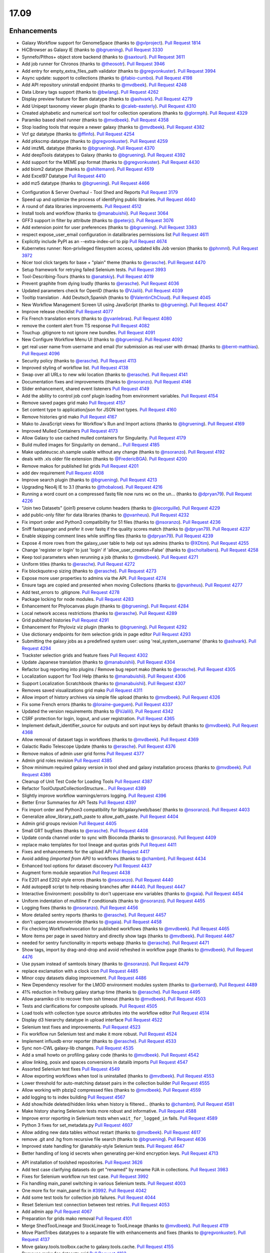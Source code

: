 
.. to_doc

17.09
===============================

.. announce_start

Enhancements
-------------------------------

.. major_feature


.. feature

* Galaxy Workflow support for GenomeSpace
  (thanks to `@gvlproject <https://github.com/gvlproject>`__).
  `Pull Request 1814`_
* HiCBrowser as Galaxy IE
  (thanks to `@bgruening <https://github.com/bgruening>`__).
  `Pull Request 3330`_
* Synnefo/Pithos+ object store backend
  (thanks to `@saxtouri <https://github.com/saxtouri>`__).
  `Pull Request 3611`_
* Add job runner for Chronos
  (thanks to `@theosotr <https://github.com/theosotr>`__).
  `Pull Request 3946`_
* Add entry for empty_extra_files_path validator
  (thanks to `@gregvonkuster <https://github.com/gregvonkuster>`__).
  `Pull Request 3994`_
* Async update: support to collections
  (thanks to `@fabio-cumbo <https://github.com/fabio-cumbo>`__).
  `Pull Request 4198`_
* Add API repository uninstall endpoint
  (thanks to `@mvdbeek <https://github.com/mvdbeek>`__).
  `Pull Request 4248`_
* Data Library tags support
  (thanks to `@bwlang <https://github.com/bwlang>`__).
  `Pull Request 4262`_
* Display preview feature for Bam datatype
  (thanks to `@ashvark <https://github.com/ashvark>`__).
  `Pull Request 4279`_
* Add Unipept taxonomy viewer plugin
  (thanks to `@caleb-easterly <https://github.com/caleb-easterly>`__).
  `Pull Request 4310`_
* Created alphabetic and numerical sort tool for collection operations
  (thanks to `@glormph <https://github.com/glormph>`__).
  `Pull Request 4329`_
* Paramiko based shell runner
  (thanks to `@mvdbeek <https://github.com/mvdbeek>`__).
  `Pull Request 4358`_
* Stop loading tools that require a newer galaxy
  (thanks to `@mvdbeek <https://github.com/mvdbeek>`__).
  `Pull Request 4382`_
* Vcf gz datatype
  (thanks to `@ffinfo <https://github.com/ffinfo>`__).
  `Pull Request 4254`_
* Add ptkscmp datatype
  (thanks to `@gregvonkuster <https://github.com/gregvonkuster>`__).
  `Pull Request 4259`_
* Add imzML datatype
  (thanks to `@bgruening <https://github.com/bgruening>`__).
  `Pull Request 4370`_
* Add deepTools datatypes to Galaxy
  (thanks to `@bgruening <https://github.com/bgruening>`__).
  `Pull Request 4392`_
* Add support for the MEME psp format
  (thanks to `@gregvonkuster <https://github.com/gregvonkuster>`__).
  `Pull Request 4430`_
* add biom2 datatype
  (thanks to `@shiltemann <https://github.com/shiltemann>`__).
  `Pull Request 4519`_
* Add Excel97 Datatype
  `Pull Request 4410`_
* add mz5 datatype
  (thanks to `@bgruening <https://github.com/bgruening>`__).
  `Pull Request 4466`_

.. enhancement

* Configuration & Server Overhaul - Tool Shed and Reports
  `Pull Request 3179`_
* Speed up and optimize the process of identifying public libraries.
  `Pull Request 4640`_
* A round of data libraries improvements.
  `Pull Request 4512`_
* Install tools and workflow
  (thanks to `@manabuishii <https://github.com/manabuishii>`__).
  `Pull Request 3064`_
* GFF3 support in filter by attribute
  (thanks to `@peterjc <https://github.com/peterjc>`__).
  `Pull Request 3076`_
* Add extension point for user preferences
  (thanks to `@bgruening <https://github.com/bgruening>`__).
  `Pull Request 3383`_
* respect expose_user_email configuration in datalibraries permissions list
  `Pull Request 4611`_
* Explicitly include PyPI as an --extra-index-url to pip
  `Pull Request 4674`_
* Kubernetes runner: Non-privileged filesystem access, updated k8s Job version
  (thanks to `@phnmnl <https://github.com/phnmnl>`__).
  `Pull Request 3972`_
* Nicer tool click targets for base + "plain" theme
  (thanks to `@erasche <https://github.com/erasche>`__).
  `Pull Request 4470`_
* Setup framework for retrying failed Selenium tests.
  `Pull Request 3993`_
* Tool-Describing-Tours
  (thanks to `@anatskiy <https://github.com/anatskiy>`__).
  `Pull Request 4019`_
* Prevent graphite from dying loudly
  (thanks to `@erasche <https://github.com/erasche>`__).
  `Pull Request 4036`_
* Updated parameters check for OpenID
  (thanks to `@VJalili <https://github.com/VJalili>`__).
  `Pull Request 4039`_
* Tooltip translation . Add Deutsch,Spanish
  (thanks to `@ValentinChCloud <https://github.com/ValentinChCloud>`__).
  `Pull Request 4045`_
* New Workflow Management Screen UI using JavaScript
  (thanks to `@bgruening <https://github.com/bgruening>`__).
  `Pull Request 4047`_
* Improve release checklist
  `Pull Request 4077`_
* Fix French translation errors
  (thanks to `@yvanlebras <https://github.com/yvanlebras>`__).
  `Pull Request 4080`_
* remove the content alert from TS response
  `Pull Request 4082`_
* Touchup .gitignore to not ignore new bundles.
  `Pull Request 4091`_
* New Configure Workflow Menu UI
  (thanks to `@bgruening <https://github.com/bgruening>`__).
  `Pull Request 4092`_
* get real user name from username and email (for submission as real user with
  drmaa)
  (thanks to `@bernt-matthias <https://github.com/bernt-matthias>`__).
  `Pull Request 4096`_
* Security policy
  (thanks to `@erasche <https://github.com/erasche>`__).
  `Pull Request 4113`_
* Improved styling of workflow list.
  `Pull Request 4138`_
* Swap over all URLs to new wiki location
  (thanks to `@erasche <https://github.com/erasche>`__).
  `Pull Request 4141`_
* Documentation fixes and improvements
  (thanks to `@nsoranzo <https://github.com/nsoranzo>`__).
  `Pull Request 4146`_
* Slider enhancement, shared event listeners
  `Pull Request 4149`_
* Add the ability to control job conf plugin loading from environment
  variables.
  `Pull Request 4154`_
* Remove saved pages grid mako
  `Pull Request 4157`_
* Set content type to application/json for JSON text types.
  `Pull Request 4160`_
* Remove histories grid mako
  `Pull Request 4167`_
* Mako to JavaScript views for Workflow's Run and Import actions
  (thanks to `@bgruening <https://github.com/bgruening>`__).
  `Pull Request 4169`_
* Improved Mulled Containers
  `Pull Request 4173`_
* Allow Galaxy to use cached mulled containers for Singularity.
  `Pull Request 4179`_
* Build mulled images for Singularity on demand...
  `Pull Request 4185`_
* Make updateucsc.sh.sample usable without any change
  (thanks to `@nsoranzo <https://github.com/nsoranzo>`__).
  `Pull Request 4192`_
* deals with .xls older file extension
  (thanks to `@FredericBGA <https://github.com/FredericBGA>`__).
  `Pull Request 4200`_
* Remove makos for published list grids
  `Pull Request 4201`_
* add dev requirement
  `Pull Request 4008`_
* Improve search plugin
  (thanks to `@bgruening <https://github.com/bgruening>`__).
  `Pull Request 4213`_
* Upgrading Neo4j IE to 3.1
  (thanks to `@thobalose <https://github.com/thobalose>`__).
  `Pull Request 4216`_
* Running a word count on a compressed fastq file now runs wc on the un…
  (thanks to `@dpryan79 <https://github.com/dpryan79>`__).
  `Pull Request 4226`_
* "Join two Datasets" (join1) preserve column headers
  (thanks to `@lecorguille <https://github.com/lecorguille>`__).
  `Pull Request 4229`_
* add public-only filter for data libraries
  (thanks to `@pvanheus <https://github.com/pvanheus>`__).
  `Pull Request 4232`_
* Fix import order and Python3 compatibility for 51 files
  (thanks to `@nsoranzo <https://github.com/nsoranzo>`__).
  `Pull Request 4236`_
* Sniff fastqsanger and prefer it over fastq if the quality scores match
  (thanks to `@dpryan79 <https://github.com/dpryan79>`__).
  `Pull Request 4237`_
* Enable skipping comment lines while sniffing files
  (thanks to `@dpryan79 <https://github.com/dpryan79>`__).
  `Pull Request 4239`_
* Expose 4 more rows from the galaxy_user table to help out sys admins
  (thanks to `@XDtim <https://github.com/XDtim>`__).
  `Pull Request 4255`_
* Change 'register or login' to just 'login' if 'allow_user_creation=False'
  (thanks to `@scholtalbers <https://github.com/scholtalbers>`__).
  `Pull Request 4258`_
* Keep tool parameters when rerunning a job
  (thanks to `@mvdbeek <https://github.com/mvdbeek>`__).
  `Pull Request 4271`_
* Uniform titles
  (thanks to `@erasche <https://github.com/erasche>`__).
  `Pull Request 4272`_
* Fix blockquote>p sizing
  (thanks to `@erasche <https://github.com/erasche>`__).
  `Pull Request 4273`_
* Expose more user properties to admins via the API.
  `Pull Request 4274`_
* Ensure tags are copied and presented when moving Collections
  (thanks to `@pvanheus <https://github.com/pvanheus>`__).
  `Pull Request 4277`_
* Add test_errors to .gitignore.
  `Pull Request 4278`_
* Package locking for node modules.
  `Pull Request 4283`_
* Enhancement for Phylocanvas plugin
  (thanks to `@bgruening <https://github.com/bgruening>`__).
  `Pull Request 4284`_
* Local network access restrictions
  (thanks to `@erasche <https://github.com/erasche>`__).
  `Pull Request 4289`_
* Grid published histories
  `Pull Request 4291`_
* Enhancement for Phyloviz viz plugin
  (thanks to `@bgruening <https://github.com/bgruening>`__).
  `Pull Request 4292`_
* Use dictionary endpoints for item selection grids in page editor
  `Pull Request 4293`_
* Submitting the galaxy jobs as a predefined system user: using
  'real_system_username'
  (thanks to `@ashvark <https://github.com/ashvark>`__).
  `Pull Request 4294`_
* Trackster selection grids and feature fixes
  `Pull Request 4302`_
* Update Japanese translation
  (thanks to `@manabuishii <https://github.com/manabuishii>`__).
  `Pull Request 4304`_
* Refactor bug reporting into plugins / Remove bug report mako
  (thanks to `@erasche <https://github.com/erasche>`__).
  `Pull Request 4305`_
* Localization support for Tool Help
  (thanks to `@manabuishii <https://github.com/manabuishii>`__).
  `Pull Request 4306`_
* Support Localization Scratchbook
  (thanks to `@manabuishii <https://github.com/manabuishii>`__).
  `Pull Request 4307`_
* Removes saved visualizations grid mako
  `Pull Request 4311`_
* Allow import of history archives via simple file upload
  (thanks to `@mvdbeek <https://github.com/mvdbeek>`__).
  `Pull Request 4326`_
* Fix some French errors
  (thanks to `@loraine-gueguen <https://github.com/loraine-gueguen>`__).
  `Pull Request 4337`_
* Updated the version requirements
  (thanks to `@VJalili <https://github.com/VJalili>`__).
  `Pull Request 4342`_
* CSRF protection for login, logout, and user registration.
  `Pull Request 4365`_
* Implement default_identifier_source for outputs and sort input keys by
  default
  (thanks to `@mvdbeek <https://github.com/mvdbeek>`__).
  `Pull Request 4368`_
* Allow removal of dataset tags in workflows
  (thanks to `@mvdbeek <https://github.com/mvdbeek>`__).
  `Pull Request 4369`_
* Galactic Radio Telescope Update
  (thanks to `@erasche <https://github.com/erasche>`__).
  `Pull Request 4376`_
* Remove makos of admin user grid forms
  `Pull Request 4377`_
* Admin grid roles revision
  `Pull Request 4385`_
* Show minimum required galaxy version in tool shed and galaxy installation
  process
  (thanks to `@mvdbeek <https://github.com/mvdbeek>`__).
  `Pull Request 4386`_
* Cleanup of Unit Test Code for Loading Tools
  `Pull Request 4387`_
* Refactor ToolOutputCollectionStructure...
  `Pull Request 4389`_
* Slightly improve workflow warnings/errors logging.
  `Pull Request 4396`_
* Better Error Summaries for API Tests
  `Pull Request 4397`_
* Fix import order and Python3 compatibility for lib/galaxy/web/base/
  (thanks to `@nsoranzo <https://github.com/nsoranzo>`__).
  `Pull Request 4403`_
* Generalize allow_library_path_paste to allow_path_paste.
  `Pull Request 4404`_
* Admin grid groups revision
  `Pull Request 4405`_
* Small GRT bugfixes
  (thanks to `@erasche <https://github.com/erasche>`__).
  `Pull Request 4408`_
* Update conda channel order to sync with Bioconda
  (thanks to `@nsoranzo <https://github.com/nsoranzo>`__).
  `Pull Request 4409`_
* replace mako templates for tool lineage and quotas grids
  `Pull Request 4411`_
* Fixes and enhancements for the upload API
  `Pull Request 4417`_
* Avoid adding `(imported from API)` to workflows
  (thanks to `@chambm <https://github.com/chambm>`__).
  `Pull Request 4434`_
* Enhanced tool options for dataset discovery
  `Pull Request 4437`_
* Augment form module separation
  `Pull Request 4438`_
* Fix E201 and E202 style errors
  (thanks to `@nsoranzo <https://github.com/nsoranzo>`__).
  `Pull Request 4440`_
* Add autopep8 script to help rebasing branches after `#4440
  <https://github.com/galaxyproject/galaxy/issues/4440>`__.
  `Pull Request 4447`_
* Interactive Environment: possibility to don't uppercase env variables
  (thanks to `@xgaia <https://github.com/xgaia>`__).
  `Pull Request 4454`_
* Uniform indentation of multiline if conditionals
  (thanks to `@nsoranzo <https://github.com/nsoranzo>`__).
  `Pull Request 4455`_
* Logging fixes
  (thanks to `@nsoranzo <https://github.com/nsoranzo>`__).
  `Pull Request 4456`_
* More detailed sentry reports
  (thanks to `@erasche <https://github.com/erasche>`__).
  `Pull Request 4457`_
* don't uppercase envoverride
  (thanks to `@xgaia <https://github.com/xgaia>`__).
  `Pull Request 4458`_
* Fix checking WorkflowInvocation for published workflows
  (thanks to `@mvdbeek <https://github.com/mvdbeek>`__).
  `Pull Request 4465`_
* More items per page in saved history and directly show tags
  (thanks to `@mvdbeek <https://github.com/mvdbeek>`__).
  `Pull Request 4467`_
* needed for sentry functionality in reports webapp
  (thanks to `@erasche <https://github.com/erasche>`__).
  `Pull Request 4471`_
* Show tags, import by drag-and-drop and avoid refreshed in workflow page
  (thanks to `@mvdbeek <https://github.com/mvdbeek>`__).
  `Pull Request 4476`_
* Use pysam instead of samtools binary
  (thanks to `@nsoranzo <https://github.com/nsoranzo>`__).
  `Pull Request 4479`_
* replace exclamation with a clock icon
  `Pull Request 4485`_
* Minor copy datasets dialog improvement.
  `Pull Request 4486`_
* New Dependency resolver for the LMOD environment modules system
  (thanks to `@arbernard <https://github.com/arbernard>`__).
  `Pull Request 4489`_
* 41% reduction in freiburg galaxy startup time
  (thanks to `@erasche <https://github.com/erasche>`__).
  `Pull Request 4495`_
* Allow paramiko cli to recover from ssh timeout
  (thanks to `@mvdbeek <https://github.com/mvdbeek>`__).
  `Pull Request 4503`_
* Tests and clarifications for composite uploads.
  `Pull Request 4505`_
* Load tools with collection type source attributes into the workflow editor
  `Pull Request 4514`_
* Display d3 hierarchy datatype in upload interface
  `Pull Request 4522`_
* Selenium test fixes and improvements.
  `Pull Request 4523`_
* Fix workflow run Selenium test and make it more robust.
  `Pull Request 4524`_
* Implement influxdb error reporter
  (thanks to `@erasche <https://github.com/erasche>`__).
  `Pull Request 4533`_
* Sync non-CWL galaxy-lib changes.
  `Pull Request 4535`_
* Add a small howto on profiling galaxy code
  (thanks to `@mvdbeek <https://github.com/mvdbeek>`__).
  `Pull Request 4542`_
* allow linking, posix and spaces conversions in datalib imports
  `Pull Request 4547`_
* Assorted Selenium test fixes
  `Pull Request 4549`_
* Allow exporting workflows when tool is uninstalled
  (thanks to `@mvdbeek <https://github.com/mvdbeek>`__).
  `Pull Request 4553`_
* Lower threshold for auto-matching dataset pairs in the collection builder
  `Pull Request 4555`_
* Allow working with pbzip2 compressed files
  (thanks to `@mvdbeek <https://github.com/mvdbeek>`__).
  `Pull Request 4559`_
* add logging to ts index building
  `Pull Request 4567`_
* Add show/hide deleted/hidden links when history is filtered...
  (thanks to `@chambm <https://github.com/chambm>`__).
  `Pull Request 4581`_
* Make history sharing Selenium tests more robust and informative.
  `Pull Request 4588`_
* Improve error reporting in Selenium tests when ``wait_for_logged_in`` fails.
  `Pull Request 4589`_
* Python 3 fixes for set_metadata.py
  `Pull Request 4607`_
* Allow adding new data tables without restart
  (thanks to `@mvdbeek <https://github.com/mvdbeek>`__).
  `Pull Request 4617`_
* remove .git and .hg from recursive file search
  (thanks to `@bgruening <https://github.com/bgruening>`__).
  `Pull Request 4636`_
* Improved state handling for @anatskiy-style Selenium tests.
  `Pull Request 4647`_
* Better handling of long id secrets when generating per-kind encryption keys.
  `Pull Request 4713`_

.. small_enhancement

* API installation of toolshed repositories.
  `Pull Request 3626`_
* Add test case clarifying datasets do get "renamed" by rename PJA in
  collections.
  `Pull Request 3983`_
* Fixes for Selenium workflow run test case.
  `Pull Request 3992`_
* Fix handling main_panel switching in various Selenium tests.
  `Pull Request 4003`_
* One more fix for main_panel fix in `#3992
  <https://github.com/galaxyproject/galaxy/issues/3992>`__.
  `Pull Request 4042`_
* Add some test tools for collection job failures.
  `Pull Request 4044`_
* Reset Selenium test connection between test retries.
  `Pull Request 4053`_
* Add admin app
  `Pull Request 4067`_
* Preparation for grids mako removal
  `Pull Request 4101`_
* Merge ShedToolLineage and StockLineage to ToolLineage
  (thanks to `@mvdbeek <https://github.com/mvdbeek>`__).
  `Pull Request 4119`_
* Move PlantTribes datatypes to a separate file with enhancements and fixes
  (thanks to `@gregvonkuster <https://github.com/gregvonkuster>`__).
  `Pull Request 4137`_
* Move galaxy.tools.toolbox.cache to galaxy.tools.cache.
  `Pull Request 4155`_
* Removes mako for datasets grid
  `Pull Request 4163`_
* Spacing convention, -> util.asbool, atribute -> attribute
  (thanks to `@bwlang <https://github.com/bwlang>`__).
  `Pull Request 4250`_
* refactors tag manager to use only what it needs…
  (thanks to `@bwlang <https://github.com/bwlang>`__).
  `Pull Request 4253`_
* Use contextmanager when using compression_util.get_fileobj()
  (thanks to `@mvdbeek <https://github.com/mvdbeek>`__).
  `Pull Request 4270`_
* Swap the deprecated unescape() for decodeURIComponent
  `Pull Request 4321`_
* Separate admin controllers
  `Pull Request 4327`_
* Some formatting
  (thanks to `@VJalili <https://github.com/VJalili>`__).
  `Pull Request 4333`_
* Replacing Edit Attributes Mako by JavaScript
  (thanks to `@bgruening <https://github.com/bgruening>`__).
  `Pull Request 4334`_
* Admin user grid conversion
  `Pull Request 4341`_
* Merging configure menu with main workflow view
  (thanks to `@bgruening <https://github.com/bgruening>`__).
  `Pull Request 4353`_
* Delete conda_exec_home instead of env['HOME']
  (thanks to `@mvdbeek <https://github.com/mvdbeek>`__).
  `Pull Request 4360`_
* Add test tool for API tests
  (thanks to `@mvdbeek <https://github.com/mvdbeek>`__).
  `Pull Request 4380`_
* Replace list with generator when iterating headers
  (thanks to `@mvdbeek <https://github.com/mvdbeek>`__).
  `Pull Request 4388`_
* Get tools with tool_version in more places
  (thanks to `@mvdbeek <https://github.com/mvdbeek>`__).
  `Pull Request 4391`_
* Fix lgtm alerts
  (thanks to `@xiemaisi <https://github.com/xiemaisi>`__).
  `Pull Request 4421`_
* Remove /mobile and associated templates
  `Pull Request 4494`_
* Workflow loading speedup
  (thanks to `@mvdbeek <https://github.com/mvdbeek>`__).
  `Pull Request 4500`_
* Published History Grid tests
  (thanks to `@anatskiy <https://github.com/anatskiy>`__).
  `Pull Request 4502`_
* Prevent transient job state test failures from failing the build.
  `Pull Request 4510`_
* More robust workflow invocation testing.
  `Pull Request 4530`_
* Another fix for Selenium worklow tests.
  `Pull Request 4531`_
* Refactor history import/export tests to allow collection testing.
  `Pull Request 4534`_
* Refactor test modules toward cleaner dependencies
  `Pull Request 4536`_
* Prevent in-place editing of uploaded files if files are imported from the
  FTP folder
  (thanks to `@mvdbeek <https://github.com/mvdbeek>`__).
  `Pull Request 4539`_
* Speedup toolform building
  (thanks to `@mvdbeek <https://github.com/mvdbeek>`__).
  `Pull Request 4541`_
* Check user roles only once if user has no roles
  (thanks to `@mvdbeek <https://github.com/mvdbeek>`__).
  `Pull Request 4546`_
* Revert "Remove Selenium test that is broken because Galaxy is broken."
  (thanks to `@mvdbeek <https://github.com/mvdbeek>`__).
  `Pull Request 4561`_
* Increase the robustness of Selenium workflow management tests.
  `Pull Request 4564`_
* Fix datalib collection import
  `Pull Request 4568`_
* Make submitting logins for Selenium tests a bit more robust.
  `Pull Request 4576`_
* Delegate displaying of page titles to Layout.display()
  `Pull Request 4578`_
* Retry failed clicks more aggressively for Selenium tests.
  `Pull Request 4582`_
* Fix another issue with sorting by owner for published histories Selenium
  test.
  `Pull Request 4586`_
* Add Selenium tests for the Saved Histories
  (thanks to `@anatskiy <https://github.com/anatskiy>`__).
  `Pull Request 4587`_
* Small improvements to workflow editor Selenium tests.
  `Pull Request 4592`_
* Datalibs various fixes
  `Pull Request 4595`_
* Remove bam to bai converter
  (thanks to `@mvdbeek <https://github.com/mvdbeek>`__).
  `Pull Request 4598`_
* Retry job submissions in ShellJobRunner
  (thanks to `@mvdbeek <https://github.com/mvdbeek>`__).
  `Pull Request 4599`_
* Write datatypes registry xml to working directory
  (thanks to `@mvdbeek <https://github.com/mvdbeek>`__).
  `Pull Request 4600`_
* Remove unreachable statements
  (thanks to `@erasche <https://github.com/erasche>`__).
  `Pull Request 4603`_
* Refactored a dataset variable to hda
  (thanks to `@VJalili <https://github.com/VJalili>`__).
  `Pull Request 4630`_
* disable MacOS CI on travis
  `Pull Request 4631`_
* Custom Builds tests
  (thanks to `@anatskiy <https://github.com/anatskiy>`__).
  `Pull Request 4641`_


Fixes
-------------------------------

.. major_bug


.. bug

* Simplify RC creation in Makefile.
  `Pull Request 4011`_
* Do not recurse in ensure_installed()
  (thanks to `@bernt-matthias <https://github.com/bernt-matthias>`__).
  `Pull Request 4049`_
* Minor fixes for new locales, rebuild of client.
  `Pull Request 4050`_
* French error
  (thanks to `@yvanlebras <https://github.com/yvanlebras>`__).
  `Pull Request 4051`_
* Very minor history tour tweaks
  `Pull Request 4061`_
* conditional postclick execution onNext
  (thanks to `@bagnacan <https://github.com/bagnacan>`__).
  `Pull Request 4062`_
* Don't try to get the file name of purged files
  (thanks to `@dpryan79 <https://github.com/dpryan79>`__).
  `Pull Request 4066`_
* Rebuild to provide new localization.
  `Pull Request 4081`_
* ToolShed tool dependency install fixes
  (thanks to `@nsoranzo <https://github.com/nsoranzo>`__).
  `Pull Request 4105`_
* Fix failed merge for populate model
  `Pull Request 4112`_
* Fix legacy Python path for genome diversity tools from miller lab.
  `Pull Request 4117`_
* Fix chronos client initialization
  (thanks to `@theosotr <https://github.com/theosotr>`__).
  `Pull Request 4120`_
* Avoid locale specific string.letters for job_name
  (thanks to `@peterjc <https://github.com/peterjc>`__).
  `Pull Request 4121`_
* New workflow menu message fix
  `Pull Request 4124`_
* Fix typo
  (thanks to `@manabuishii <https://github.com/manabuishii>`__).
  `Pull Request 4126`_
* Tag fixes
  `Pull Request 4139`_
* Hide error highlighting if user interacts with highlighted field
  `Pull Request 4147`_
* fix webhooks loading url
  `Pull Request 4158`_
* Fix older GIE config sample description.
  `Pull Request 4164`_
* Improve default handling of Singularity volumes.
  `Pull Request 4180`_
* Fix `#3990 <https://github.com/galaxyproject/galaxy/issues/3990>`__, don't
  chown non-galaxy files
  (thanks to `@dpryan79 <https://github.com/dpryan79>`__).
  `Pull Request 4186`_
* Hashtags w/ workflow-defined tags fix
  `Pull Request 4188`_
* Debug of script library_upload_dir.py
  (thanks to `@FredericBGA <https://github.com/FredericBGA>`__).
  `Pull Request 4199`_
* Correct name of neo4j datatype class
  (thanks to `@pvanheus <https://github.com/pvanheus>`__).
  `Pull Request 4223`_
* Fix Registry.get_datatype_by_extension() to return None if ext is unknown
  (thanks to `@nsoranzo <https://github.com/nsoranzo>`__).
  `Pull Request 4224`_
* avoids broken version of mercurial in conda
  (thanks to `@bwlang <https://github.com/bwlang>`__).
  `Pull Request 4227`_
* Fix empty tabular output error when using discover_datasets.
  (thanks to `@pkrog <https://github.com/pkrog>`__).
  `Pull Request 4240`_
* Fix shared history grid
  `Pull Request 4263`_
* Importing old exported histories failing
  (thanks to `@cche <https://github.com/cche>`__).
  `Pull Request 4268`_
* Update tool_conf.xml.main to reflect main's current state.
  `Pull Request 4295`_
* Fix TypeError when uploading large files from ftp to s3
  (thanks to `@jlhg <https://github.com/jlhg>`__).
  `Pull Request 4315`_
* Fix for loading tools when tool.lineage is None.
  `Pull Request 4317`_
* Fix for the caching of location filenames when they are broken symlinks.
  `Pull Request 4318`_
* Remove print debug option from toolshed.
  `Pull Request 4332`_
* Prevent early dataset state changes in the ShellJobRunner
  (thanks to `@mvdbeek <https://github.com/mvdbeek>`__).
  `Pull Request 4343`_
* Fix default output labels for subworkflows
  (thanks to `@mvdbeek <https://github.com/mvdbeek>`__).
  `Pull Request 4346`_
* Search Overlay plugin bug fix
  (thanks to `@bgruening <https://github.com/bgruening>`__).
  `Pull Request 4348`_
* Patch bug preventing creation of dataset library folders
  (thanks to `@galaxyproject <https://github.com/galaxyproject>`__).
  `Pull Request 4357`_
* Tool version and lineage fixes
  (thanks to `@mvdbeek <https://github.com/mvdbeek>`__).
  `Pull Request 4375`_
* Bugfix: Ensure task splitting handles before job resolution.
  `Pull Request 4383`_
* Fix get_tool returning list when it shouldn't.
  `Pull Request 4390`_
* Bugfix for loading subworkflows from workflow descriptions.
  `Pull Request 4394`_
* Bugfix: __str__ method on tool parsers would throw an Exception.
  `Pull Request 4395`_
* Add missing chemical formats to datatypes_conf.xml.sample
  (thanks to `@nsoranzo <https://github.com/nsoranzo>`__).
  `Pull Request 4413`_
* Don't cast tool_version to string if tool_version is None-type
  (thanks to `@mvdbeek <https://github.com/mvdbeek>`__).
  `Pull Request 4420`_
* some unicoding for local runner
  (thanks to `@erasche <https://github.com/erasche>`__).
  `Pull Request 4426`_
* Break connection in workflow editor if necessary
  (thanks to `@mvdbeek <https://github.com/mvdbeek>`__).
  `Pull Request 4431`_
* Fix private role validation
  `Pull Request 4432`_
* Remove print of non-existent attribute 'content'
  (thanks to `@chambm <https://github.com/chambm>`__).
  `Pull Request 4439`_
* Fix API tests broken in `#4434
  <https://github.com/galaxyproject/galaxy/issues/4434>`__
  (thanks to `@nsoranzo <https://github.com/nsoranzo>`__).
  `Pull Request 4445`_
* Fix E201 errors (spaces in parens) in new memepsp datatype
  `Pull Request 4446`_
* Fixes for advanced grid search
  `Pull Request 4449`_
* Fix quota function name
  `Pull Request 4469`_
* Fixes for VCF/BCF datatypes
  (thanks to `@nsoranzo <https://github.com/nsoranzo>`__).
  `Pull Request 4477`_
* Validate workflow step after step argument injection
  `Pull Request 4483`_
* Fix drag and drop from history for Firefox
  `Pull Request 4496`_
* 2017-08 Security Patch
  (thanks to `@erasche <https://github.com/erasche>`__).
  `Pull Request 4501`_
* import of history works even if we use symlink in database directory
  (thanks to `@FredericBGA <https://github.com/FredericBGA>`__).
  `Pull Request 4511`_
* Fix missing tools wf editor alternative
  (thanks to `@mvdbeek <https://github.com/mvdbeek>`__).
  `Pull Request 4552`_
* Prevent unbound variable error history controller.
  `Pull Request 4557`_
* improve docs and access checks in datalibs manager/api
  `Pull Request 4560`_
* Backport uwsgi fix from `#2836
  <https://github.com/galaxyproject/galaxy/issues/2836>`__.
  `Pull Request 4565`_
* Bug: Fix startup of galaxy when webhooks dir is empty
  (thanks to `@mvdbeek <https://github.com/mvdbeek>`__).
  `Pull Request 4570`_
* Fix delete option in history menu
  `Pull Request 4574`_
* datalibs: fix two bugs, refactor
  `Pull Request 4579`_
* Cancel workflow invocations when histories are deleted.
  `Pull Request 4580`_
* Fix datalib search pagination
  `Pull Request 4594`_
* Multiview missing histories fix
  `Pull Request 4610`_
* Fix virtualenv activation for some scripts
  (thanks to `@nsoranzo <https://github.com/nsoranzo>`__).
  `Pull Request 4616`_
* replace separators in library sharing role names
  `Pull Request 4621`_
* Pulsar remote metadata fixes
  `Pull Request 4622`_
* Swap sanitize whitelist form to use a post.
  `Pull Request 4625`_
* Misc. spelling/grammatical error fixes.
  `Pull Request 4626`_
* Typo fix
  (thanks to `@VJalili <https://github.com/VJalili>`__).
  `Pull Request 4628`_
* Updated function description and fix some typos
  (thanks to `@VJalili <https://github.com/VJalili>`__).
  `Pull Request 4629`_
* Fix data order in Custom Builds
  (thanks to `@anatskiy <https://github.com/anatskiy>`__).
  `Pull Request 4634`_
* do not wrap lines in the upload url fetch
  `Pull Request 4639`_
* BUG: Explicitly write registry.xml when creating a job for the upload tool
  (thanks to `@mvdbeek <https://github.com/mvdbeek>`__).
  `Pull Request 4644`_
* Fix links on workflow, history items.
  `Pull Request 4656`_
* Fix modules resolver
  `Pull Request 4663`_
* Remove chatty debug statement
  `Pull Request 4671`_
* Client side fixes for GIEs
  `Pull Request 4680`_
* Update versions of conda and conda-build
  (thanks to `@nsoranzo <https://github.com/nsoranzo>`__).
  `Pull Request 4701`_
* Correct base route for workflows, allowing proxy-prefix to work.
  `Pull Request 4705`_
* Append fewer characters to id_secret by default for encrypting csrf tokens.
  `Pull Request 4710`_
* Cachebust IE require'd files (jupyter.js, etc).
  `Pull Request 4714`_
* Add message (error and info) display to workflows display list.
  `Pull Request 4716`_
* If the newest version of a tool is hidden, load the newest older version, if
  any, into the tool panel
  `Pull Request 4726`_
* Fix missing support for command_inject when using containers lib in GIEs
  `Pull Request 4740`_
* Fix t, a, g, s returned in to_dict() method
  (thanks to `@mvdbeek <https://github.com/mvdbeek>`__).
  `Pull Request 4742`_
* Fix joiner tool to inherit datatype from the input format
  `Pull Request 4745`_
* Fix auth with ``ldaps://``
  (thanks to `@abretaud <https://github.com/abretaud>`__).
  `Pull Request 4748`_
* Force onload webhooks to wait for Galaxy object (and root) resolution.
  `Pull Request 4750`_
* replace selector for selecting selected rows
  `Pull Request 4752`_
* GIEs: Grandfather automatic uppercasing of some env_override variables
  `Pull Request 4760`_

.. github_links
.. _Pull Request 1814: https://github.com/galaxyproject/galaxy/pull/1814
.. _Pull Request 3064: https://github.com/galaxyproject/galaxy/pull/3064
.. _Pull Request 3076: https://github.com/galaxyproject/galaxy/pull/3076
.. _Pull Request 3179: https://github.com/galaxyproject/galaxy/pull/3179
.. _Pull Request 3330: https://github.com/galaxyproject/galaxy/pull/3330
.. _Pull Request 3383: https://github.com/galaxyproject/galaxy/pull/3383
.. _Pull Request 3611: https://github.com/galaxyproject/galaxy/pull/3611
.. _Pull Request 3626: https://github.com/galaxyproject/galaxy/pull/3626
.. _Pull Request 3946: https://github.com/galaxyproject/galaxy/pull/3946
.. _Pull Request 3972: https://github.com/galaxyproject/galaxy/pull/3972
.. _Pull Request 3983: https://github.com/galaxyproject/galaxy/pull/3983
.. _Pull Request 3992: https://github.com/galaxyproject/galaxy/pull/3992
.. _Pull Request 3993: https://github.com/galaxyproject/galaxy/pull/3993
.. _Pull Request 3994: https://github.com/galaxyproject/galaxy/pull/3994
.. _Pull Request 3995: https://github.com/galaxyproject/galaxy/pull/3995
.. _Pull Request 4003: https://github.com/galaxyproject/galaxy/pull/4003
.. _Pull Request 4008: https://github.com/galaxyproject/galaxy/pull/4008
.. _Pull Request 4010: https://github.com/galaxyproject/galaxy/pull/4010
.. _Pull Request 4011: https://github.com/galaxyproject/galaxy/pull/4011
.. _Pull Request 4019: https://github.com/galaxyproject/galaxy/pull/4019
.. _Pull Request 4036: https://github.com/galaxyproject/galaxy/pull/4036
.. _Pull Request 4039: https://github.com/galaxyproject/galaxy/pull/4039
.. _Pull Request 4042: https://github.com/galaxyproject/galaxy/pull/4042
.. _Pull Request 4044: https://github.com/galaxyproject/galaxy/pull/4044
.. _Pull Request 4045: https://github.com/galaxyproject/galaxy/pull/4045
.. _Pull Request 4047: https://github.com/galaxyproject/galaxy/pull/4047
.. _Pull Request 4049: https://github.com/galaxyproject/galaxy/pull/4049
.. _Pull Request 4050: https://github.com/galaxyproject/galaxy/pull/4050
.. _Pull Request 4051: https://github.com/galaxyproject/galaxy/pull/4051
.. _Pull Request 4053: https://github.com/galaxyproject/galaxy/pull/4053
.. _Pull Request 4061: https://github.com/galaxyproject/galaxy/pull/4061
.. _Pull Request 4062: https://github.com/galaxyproject/galaxy/pull/4062
.. _Pull Request 4066: https://github.com/galaxyproject/galaxy/pull/4066
.. _Pull Request 4067: https://github.com/galaxyproject/galaxy/pull/4067
.. _Pull Request 4077: https://github.com/galaxyproject/galaxy/pull/4077
.. _Pull Request 4080: https://github.com/galaxyproject/galaxy/pull/4080
.. _Pull Request 4081: https://github.com/galaxyproject/galaxy/pull/4081
.. _Pull Request 4082: https://github.com/galaxyproject/galaxy/pull/4082
.. _Pull Request 4087: https://github.com/galaxyproject/galaxy/pull/4087
.. _Pull Request 4088: https://github.com/galaxyproject/galaxy/pull/4088
.. _Pull Request 4091: https://github.com/galaxyproject/galaxy/pull/4091
.. _Pull Request 4092: https://github.com/galaxyproject/galaxy/pull/4092
.. _Pull Request 4093: https://github.com/galaxyproject/galaxy/pull/4093
.. _Pull Request 4096: https://github.com/galaxyproject/galaxy/pull/4096
.. _Pull Request 4098: https://github.com/galaxyproject/galaxy/pull/4098
.. _Pull Request 4101: https://github.com/galaxyproject/galaxy/pull/4101
.. _Pull Request 4105: https://github.com/galaxyproject/galaxy/pull/4105
.. _Pull Request 4112: https://github.com/galaxyproject/galaxy/pull/4112
.. _Pull Request 4113: https://github.com/galaxyproject/galaxy/pull/4113
.. _Pull Request 4117: https://github.com/galaxyproject/galaxy/pull/4117
.. _Pull Request 4119: https://github.com/galaxyproject/galaxy/pull/4119
.. _Pull Request 4120: https://github.com/galaxyproject/galaxy/pull/4120
.. _Pull Request 4121: https://github.com/galaxyproject/galaxy/pull/4121
.. _Pull Request 4124: https://github.com/galaxyproject/galaxy/pull/4124
.. _Pull Request 4126: https://github.com/galaxyproject/galaxy/pull/4126
.. _Pull Request 4137: https://github.com/galaxyproject/galaxy/pull/4137
.. _Pull Request 4138: https://github.com/galaxyproject/galaxy/pull/4138
.. _Pull Request 4139: https://github.com/galaxyproject/galaxy/pull/4139
.. _Pull Request 4141: https://github.com/galaxyproject/galaxy/pull/4141
.. _Pull Request 4146: https://github.com/galaxyproject/galaxy/pull/4146
.. _Pull Request 4147: https://github.com/galaxyproject/galaxy/pull/4147
.. _Pull Request 4149: https://github.com/galaxyproject/galaxy/pull/4149
.. _Pull Request 4154: https://github.com/galaxyproject/galaxy/pull/4154
.. _Pull Request 4155: https://github.com/galaxyproject/galaxy/pull/4155
.. _Pull Request 4156: https://github.com/galaxyproject/galaxy/pull/4156
.. _Pull Request 4157: https://github.com/galaxyproject/galaxy/pull/4157
.. _Pull Request 4158: https://github.com/galaxyproject/galaxy/pull/4158
.. _Pull Request 4160: https://github.com/galaxyproject/galaxy/pull/4160
.. _Pull Request 4163: https://github.com/galaxyproject/galaxy/pull/4163
.. _Pull Request 4164: https://github.com/galaxyproject/galaxy/pull/4164
.. _Pull Request 4167: https://github.com/galaxyproject/galaxy/pull/4167
.. _Pull Request 4169: https://github.com/galaxyproject/galaxy/pull/4169
.. _Pull Request 4173: https://github.com/galaxyproject/galaxy/pull/4173
.. _Pull Request 4175: https://github.com/galaxyproject/galaxy/pull/4175
.. _Pull Request 4179: https://github.com/galaxyproject/galaxy/pull/4179
.. _Pull Request 4180: https://github.com/galaxyproject/galaxy/pull/4180
.. _Pull Request 4185: https://github.com/galaxyproject/galaxy/pull/4185
.. _Pull Request 4186: https://github.com/galaxyproject/galaxy/pull/4186
.. _Pull Request 4188: https://github.com/galaxyproject/galaxy/pull/4188
.. _Pull Request 4192: https://github.com/galaxyproject/galaxy/pull/4192
.. _Pull Request 4198: https://github.com/galaxyproject/galaxy/pull/4198
.. _Pull Request 4199: https://github.com/galaxyproject/galaxy/pull/4199
.. _Pull Request 4200: https://github.com/galaxyproject/galaxy/pull/4200
.. _Pull Request 4201: https://github.com/galaxyproject/galaxy/pull/4201
.. _Pull Request 4207: https://github.com/galaxyproject/galaxy/pull/4207
.. _Pull Request 4208: https://github.com/galaxyproject/galaxy/pull/4208
.. _Pull Request 4210: https://github.com/galaxyproject/galaxy/pull/4210
.. _Pull Request 4213: https://github.com/galaxyproject/galaxy/pull/4213
.. _Pull Request 4216: https://github.com/galaxyproject/galaxy/pull/4216
.. _Pull Request 4223: https://github.com/galaxyproject/galaxy/pull/4223
.. _Pull Request 4224: https://github.com/galaxyproject/galaxy/pull/4224
.. _Pull Request 4226: https://github.com/galaxyproject/galaxy/pull/4226
.. _Pull Request 4227: https://github.com/galaxyproject/galaxy/pull/4227
.. _Pull Request 4229: https://github.com/galaxyproject/galaxy/pull/4229
.. _Pull Request 4232: https://github.com/galaxyproject/galaxy/pull/4232
.. _Pull Request 4236: https://github.com/galaxyproject/galaxy/pull/4236
.. _Pull Request 4237: https://github.com/galaxyproject/galaxy/pull/4237
.. _Pull Request 4239: https://github.com/galaxyproject/galaxy/pull/4239
.. _Pull Request 4240: https://github.com/galaxyproject/galaxy/pull/4240
.. _Pull Request 4248: https://github.com/galaxyproject/galaxy/pull/4248
.. _Pull Request 4250: https://github.com/galaxyproject/galaxy/pull/4250
.. _Pull Request 4253: https://github.com/galaxyproject/galaxy/pull/4253
.. _Pull Request 4254: https://github.com/galaxyproject/galaxy/pull/4254
.. _Pull Request 4255: https://github.com/galaxyproject/galaxy/pull/4255
.. _Pull Request 4258: https://github.com/galaxyproject/galaxy/pull/4258
.. _Pull Request 4259: https://github.com/galaxyproject/galaxy/pull/4259
.. _Pull Request 4262: https://github.com/galaxyproject/galaxy/pull/4262
.. _Pull Request 4263: https://github.com/galaxyproject/galaxy/pull/4263
.. _Pull Request 4268: https://github.com/galaxyproject/galaxy/pull/4268
.. _Pull Request 4270: https://github.com/galaxyproject/galaxy/pull/4270
.. _Pull Request 4271: https://github.com/galaxyproject/galaxy/pull/4271
.. _Pull Request 4272: https://github.com/galaxyproject/galaxy/pull/4272
.. _Pull Request 4273: https://github.com/galaxyproject/galaxy/pull/4273
.. _Pull Request 4274: https://github.com/galaxyproject/galaxy/pull/4274
.. _Pull Request 4277: https://github.com/galaxyproject/galaxy/pull/4277
.. _Pull Request 4278: https://github.com/galaxyproject/galaxy/pull/4278
.. _Pull Request 4279: https://github.com/galaxyproject/galaxy/pull/4279
.. _Pull Request 4281: https://github.com/galaxyproject/galaxy/pull/4281
.. _Pull Request 4283: https://github.com/galaxyproject/galaxy/pull/4283
.. _Pull Request 4284: https://github.com/galaxyproject/galaxy/pull/4284
.. _Pull Request 4285: https://github.com/galaxyproject/galaxy/pull/4285
.. _Pull Request 4289: https://github.com/galaxyproject/galaxy/pull/4289
.. _Pull Request 4291: https://github.com/galaxyproject/galaxy/pull/4291
.. _Pull Request 4292: https://github.com/galaxyproject/galaxy/pull/4292
.. _Pull Request 4293: https://github.com/galaxyproject/galaxy/pull/4293
.. _Pull Request 4294: https://github.com/galaxyproject/galaxy/pull/4294
.. _Pull Request 4295: https://github.com/galaxyproject/galaxy/pull/4295
.. _Pull Request 4302: https://github.com/galaxyproject/galaxy/pull/4302
.. _Pull Request 4304: https://github.com/galaxyproject/galaxy/pull/4304
.. _Pull Request 4305: https://github.com/galaxyproject/galaxy/pull/4305
.. _Pull Request 4306: https://github.com/galaxyproject/galaxy/pull/4306
.. _Pull Request 4307: https://github.com/galaxyproject/galaxy/pull/4307
.. _Pull Request 4309: https://github.com/galaxyproject/galaxy/pull/4309
.. _Pull Request 4310: https://github.com/galaxyproject/galaxy/pull/4310
.. _Pull Request 4311: https://github.com/galaxyproject/galaxy/pull/4311
.. _Pull Request 4315: https://github.com/galaxyproject/galaxy/pull/4315
.. _Pull Request 4317: https://github.com/galaxyproject/galaxy/pull/4317
.. _Pull Request 4318: https://github.com/galaxyproject/galaxy/pull/4318
.. _Pull Request 4321: https://github.com/galaxyproject/galaxy/pull/4321
.. _Pull Request 4326: https://github.com/galaxyproject/galaxy/pull/4326
.. _Pull Request 4327: https://github.com/galaxyproject/galaxy/pull/4327
.. _Pull Request 4329: https://github.com/galaxyproject/galaxy/pull/4329
.. _Pull Request 4332: https://github.com/galaxyproject/galaxy/pull/4332
.. _Pull Request 4333: https://github.com/galaxyproject/galaxy/pull/4333
.. _Pull Request 4334: https://github.com/galaxyproject/galaxy/pull/4334
.. _Pull Request 4337: https://github.com/galaxyproject/galaxy/pull/4337
.. _Pull Request 4341: https://github.com/galaxyproject/galaxy/pull/4341
.. _Pull Request 4342: https://github.com/galaxyproject/galaxy/pull/4342
.. _Pull Request 4343: https://github.com/galaxyproject/galaxy/pull/4343
.. _Pull Request 4346: https://github.com/galaxyproject/galaxy/pull/4346
.. _Pull Request 4348: https://github.com/galaxyproject/galaxy/pull/4348
.. _Pull Request 4353: https://github.com/galaxyproject/galaxy/pull/4353
.. _Pull Request 4357: https://github.com/galaxyproject/galaxy/pull/4357
.. _Pull Request 4358: https://github.com/galaxyproject/galaxy/pull/4358
.. _Pull Request 4360: https://github.com/galaxyproject/galaxy/pull/4360
.. _Pull Request 4365: https://github.com/galaxyproject/galaxy/pull/4365
.. _Pull Request 4368: https://github.com/galaxyproject/galaxy/pull/4368
.. _Pull Request 4369: https://github.com/galaxyproject/galaxy/pull/4369
.. _Pull Request 4370: https://github.com/galaxyproject/galaxy/pull/4370
.. _Pull Request 4371: https://github.com/galaxyproject/galaxy/pull/4371
.. _Pull Request 4373: https://github.com/galaxyproject/galaxy/pull/4373
.. _Pull Request 4375: https://github.com/galaxyproject/galaxy/pull/4375
.. _Pull Request 4376: https://github.com/galaxyproject/galaxy/pull/4376
.. _Pull Request 4377: https://github.com/galaxyproject/galaxy/pull/4377
.. _Pull Request 4380: https://github.com/galaxyproject/galaxy/pull/4380
.. _Pull Request 4382: https://github.com/galaxyproject/galaxy/pull/4382
.. _Pull Request 4383: https://github.com/galaxyproject/galaxy/pull/4383
.. _Pull Request 4385: https://github.com/galaxyproject/galaxy/pull/4385
.. _Pull Request 4386: https://github.com/galaxyproject/galaxy/pull/4386
.. _Pull Request 4387: https://github.com/galaxyproject/galaxy/pull/4387
.. _Pull Request 4388: https://github.com/galaxyproject/galaxy/pull/4388
.. _Pull Request 4389: https://github.com/galaxyproject/galaxy/pull/4389
.. _Pull Request 4390: https://github.com/galaxyproject/galaxy/pull/4390
.. _Pull Request 4391: https://github.com/galaxyproject/galaxy/pull/4391
.. _Pull Request 4392: https://github.com/galaxyproject/galaxy/pull/4392
.. _Pull Request 4394: https://github.com/galaxyproject/galaxy/pull/4394
.. _Pull Request 4395: https://github.com/galaxyproject/galaxy/pull/4395
.. _Pull Request 4396: https://github.com/galaxyproject/galaxy/pull/4396
.. _Pull Request 4397: https://github.com/galaxyproject/galaxy/pull/4397
.. _Pull Request 4403: https://github.com/galaxyproject/galaxy/pull/4403
.. _Pull Request 4404: https://github.com/galaxyproject/galaxy/pull/4404
.. _Pull Request 4405: https://github.com/galaxyproject/galaxy/pull/4405
.. _Pull Request 4408: https://github.com/galaxyproject/galaxy/pull/4408
.. _Pull Request 4409: https://github.com/galaxyproject/galaxy/pull/4409
.. _Pull Request 4410: https://github.com/galaxyproject/galaxy/pull/4410
.. _Pull Request 4411: https://github.com/galaxyproject/galaxy/pull/4411
.. _Pull Request 4413: https://github.com/galaxyproject/galaxy/pull/4413
.. _Pull Request 4417: https://github.com/galaxyproject/galaxy/pull/4417
.. _Pull Request 4420: https://github.com/galaxyproject/galaxy/pull/4420
.. _Pull Request 4421: https://github.com/galaxyproject/galaxy/pull/4421
.. _Pull Request 4426: https://github.com/galaxyproject/galaxy/pull/4426
.. _Pull Request 4427: https://github.com/galaxyproject/galaxy/pull/4427
.. _Pull Request 4430: https://github.com/galaxyproject/galaxy/pull/4430
.. _Pull Request 4431: https://github.com/galaxyproject/galaxy/pull/4431
.. _Pull Request 4432: https://github.com/galaxyproject/galaxy/pull/4432
.. _Pull Request 4434: https://github.com/galaxyproject/galaxy/pull/4434
.. _Pull Request 4437: https://github.com/galaxyproject/galaxy/pull/4437
.. _Pull Request 4438: https://github.com/galaxyproject/galaxy/pull/4438
.. _Pull Request 4439: https://github.com/galaxyproject/galaxy/pull/4439
.. _Pull Request 4440: https://github.com/galaxyproject/galaxy/pull/4440
.. _Pull Request 4445: https://github.com/galaxyproject/galaxy/pull/4445
.. _Pull Request 4446: https://github.com/galaxyproject/galaxy/pull/4446
.. _Pull Request 4447: https://github.com/galaxyproject/galaxy/pull/4447
.. _Pull Request 4449: https://github.com/galaxyproject/galaxy/pull/4449
.. _Pull Request 4454: https://github.com/galaxyproject/galaxy/pull/4454
.. _Pull Request 4455: https://github.com/galaxyproject/galaxy/pull/4455
.. _Pull Request 4456: https://github.com/galaxyproject/galaxy/pull/4456
.. _Pull Request 4457: https://github.com/galaxyproject/galaxy/pull/4457
.. _Pull Request 4458: https://github.com/galaxyproject/galaxy/pull/4458
.. _Pull Request 4465: https://github.com/galaxyproject/galaxy/pull/4465
.. _Pull Request 4466: https://github.com/galaxyproject/galaxy/pull/4466
.. _Pull Request 4467: https://github.com/galaxyproject/galaxy/pull/4467
.. _Pull Request 4469: https://github.com/galaxyproject/galaxy/pull/4469
.. _Pull Request 4470: https://github.com/galaxyproject/galaxy/pull/4470
.. _Pull Request 4471: https://github.com/galaxyproject/galaxy/pull/4471
.. _Pull Request 4476: https://github.com/galaxyproject/galaxy/pull/4476
.. _Pull Request 4477: https://github.com/galaxyproject/galaxy/pull/4477
.. _Pull Request 4479: https://github.com/galaxyproject/galaxy/pull/4479
.. _Pull Request 4483: https://github.com/galaxyproject/galaxy/pull/4483
.. _Pull Request 4485: https://github.com/galaxyproject/galaxy/pull/4485
.. _Pull Request 4486: https://github.com/galaxyproject/galaxy/pull/4486
.. _Pull Request 4489: https://github.com/galaxyproject/galaxy/pull/4489
.. _Pull Request 4492: https://github.com/galaxyproject/galaxy/pull/4492
.. _Pull Request 4494: https://github.com/galaxyproject/galaxy/pull/4494
.. _Pull Request 4495: https://github.com/galaxyproject/galaxy/pull/4495
.. _Pull Request 4496: https://github.com/galaxyproject/galaxy/pull/4496
.. _Pull Request 4500: https://github.com/galaxyproject/galaxy/pull/4500
.. _Pull Request 4501: https://github.com/galaxyproject/galaxy/pull/4501
.. _Pull Request 4502: https://github.com/galaxyproject/galaxy/pull/4502
.. _Pull Request 4503: https://github.com/galaxyproject/galaxy/pull/4503
.. _Pull Request 4505: https://github.com/galaxyproject/galaxy/pull/4505
.. _Pull Request 4508: https://github.com/galaxyproject/galaxy/pull/4508
.. _Pull Request 4510: https://github.com/galaxyproject/galaxy/pull/4510
.. _Pull Request 4511: https://github.com/galaxyproject/galaxy/pull/4511
.. _Pull Request 4512: https://github.com/galaxyproject/galaxy/pull/4512
.. _Pull Request 4514: https://github.com/galaxyproject/galaxy/pull/4514
.. _Pull Request 4515: https://github.com/galaxyproject/galaxy/pull/4515
.. _Pull Request 4519: https://github.com/galaxyproject/galaxy/pull/4519
.. _Pull Request 4522: https://github.com/galaxyproject/galaxy/pull/4522
.. _Pull Request 4523: https://github.com/galaxyproject/galaxy/pull/4523
.. _Pull Request 4524: https://github.com/galaxyproject/galaxy/pull/4524
.. _Pull Request 4530: https://github.com/galaxyproject/galaxy/pull/4530
.. _Pull Request 4531: https://github.com/galaxyproject/galaxy/pull/4531
.. _Pull Request 4533: https://github.com/galaxyproject/galaxy/pull/4533
.. _Pull Request 4534: https://github.com/galaxyproject/galaxy/pull/4534
.. _Pull Request 4535: https://github.com/galaxyproject/galaxy/pull/4535
.. _Pull Request 4536: https://github.com/galaxyproject/galaxy/pull/4536
.. _Pull Request 4539: https://github.com/galaxyproject/galaxy/pull/4539
.. _Pull Request 4541: https://github.com/galaxyproject/galaxy/pull/4541
.. _Pull Request 4542: https://github.com/galaxyproject/galaxy/pull/4542
.. _Pull Request 4546: https://github.com/galaxyproject/galaxy/pull/4546
.. _Pull Request 4547: https://github.com/galaxyproject/galaxy/pull/4547
.. _Pull Request 4549: https://github.com/galaxyproject/galaxy/pull/4549
.. _Pull Request 4552: https://github.com/galaxyproject/galaxy/pull/4552
.. _Pull Request 4553: https://github.com/galaxyproject/galaxy/pull/4553
.. _Pull Request 4555: https://github.com/galaxyproject/galaxy/pull/4555
.. _Pull Request 4556: https://github.com/galaxyproject/galaxy/pull/4556
.. _Pull Request 4557: https://github.com/galaxyproject/galaxy/pull/4557
.. _Pull Request 4559: https://github.com/galaxyproject/galaxy/pull/4559
.. _Pull Request 4560: https://github.com/galaxyproject/galaxy/pull/4560
.. _Pull Request 4561: https://github.com/galaxyproject/galaxy/pull/4561
.. _Pull Request 4562: https://github.com/galaxyproject/galaxy/pull/4562
.. _Pull Request 4564: https://github.com/galaxyproject/galaxy/pull/4564
.. _Pull Request 4565: https://github.com/galaxyproject/galaxy/pull/4565
.. _Pull Request 4567: https://github.com/galaxyproject/galaxy/pull/4567
.. _Pull Request 4568: https://github.com/galaxyproject/galaxy/pull/4568
.. _Pull Request 4570: https://github.com/galaxyproject/galaxy/pull/4570
.. _Pull Request 4574: https://github.com/galaxyproject/galaxy/pull/4574
.. _Pull Request 4576: https://github.com/galaxyproject/galaxy/pull/4576
.. _Pull Request 4577: https://github.com/galaxyproject/galaxy/pull/4577
.. _Pull Request 4578: https://github.com/galaxyproject/galaxy/pull/4578
.. _Pull Request 4579: https://github.com/galaxyproject/galaxy/pull/4579
.. _Pull Request 4580: https://github.com/galaxyproject/galaxy/pull/4580
.. _Pull Request 4581: https://github.com/galaxyproject/galaxy/pull/4581
.. _Pull Request 4582: https://github.com/galaxyproject/galaxy/pull/4582
.. _Pull Request 4586: https://github.com/galaxyproject/galaxy/pull/4586
.. _Pull Request 4587: https://github.com/galaxyproject/galaxy/pull/4587
.. _Pull Request 4588: https://github.com/galaxyproject/galaxy/pull/4588
.. _Pull Request 4589: https://github.com/galaxyproject/galaxy/pull/4589
.. _Pull Request 4592: https://github.com/galaxyproject/galaxy/pull/4592
.. _Pull Request 4594: https://github.com/galaxyproject/galaxy/pull/4594
.. _Pull Request 4595: https://github.com/galaxyproject/galaxy/pull/4595
.. _Pull Request 4598: https://github.com/galaxyproject/galaxy/pull/4598
.. _Pull Request 4599: https://github.com/galaxyproject/galaxy/pull/4599
.. _Pull Request 4600: https://github.com/galaxyproject/galaxy/pull/4600
.. _Pull Request 4603: https://github.com/galaxyproject/galaxy/pull/4603
.. _Pull Request 4607: https://github.com/galaxyproject/galaxy/pull/4607
.. _Pull Request 4610: https://github.com/galaxyproject/galaxy/pull/4610
.. _Pull Request 4611: https://github.com/galaxyproject/galaxy/pull/4611
.. _Pull Request 4616: https://github.com/galaxyproject/galaxy/pull/4616
.. _Pull Request 4617: https://github.com/galaxyproject/galaxy/pull/4617
.. _Pull Request 4619: https://github.com/galaxyproject/galaxy/pull/4619
.. _Pull Request 4621: https://github.com/galaxyproject/galaxy/pull/4621
.. _Pull Request 4622: https://github.com/galaxyproject/galaxy/pull/4622
.. _Pull Request 4625: https://github.com/galaxyproject/galaxy/pull/4625
.. _Pull Request 4626: https://github.com/galaxyproject/galaxy/pull/4626
.. _Pull Request 4628: https://github.com/galaxyproject/galaxy/pull/4628
.. _Pull Request 4629: https://github.com/galaxyproject/galaxy/pull/4629
.. _Pull Request 4630: https://github.com/galaxyproject/galaxy/pull/4630
.. _Pull Request 4631: https://github.com/galaxyproject/galaxy/pull/4631
.. _Pull Request 4632: https://github.com/galaxyproject/galaxy/pull/4632
.. _Pull Request 4634: https://github.com/galaxyproject/galaxy/pull/4634
.. _Pull Request 4636: https://github.com/galaxyproject/galaxy/pull/4636
.. _Pull Request 4639: https://github.com/galaxyproject/galaxy/pull/4639
.. _Pull Request 4640: https://github.com/galaxyproject/galaxy/pull/4640
.. _Pull Request 4641: https://github.com/galaxyproject/galaxy/pull/4641
.. _Pull Request 4644: https://github.com/galaxyproject/galaxy/pull/4644
.. _Pull Request 4647: https://github.com/galaxyproject/galaxy/pull/4647
.. _Pull Request 4648: https://github.com/galaxyproject/galaxy/pull/4648
.. _Pull Request 4650: https://github.com/galaxyproject/galaxy/pull/4650
.. _Pull Request 4652: https://github.com/galaxyproject/galaxy/pull/4652
.. _Pull Request 4656: https://github.com/galaxyproject/galaxy/pull/4656
.. _Pull Request 4663: https://github.com/galaxyproject/galaxy/pull/4663
.. _Pull Request 4671: https://github.com/galaxyproject/galaxy/pull/4671
.. _Pull Request 4674: https://github.com/galaxyproject/galaxy/pull/4674
.. _Pull Request 4680: https://github.com/galaxyproject/galaxy/pull/4680
.. _Pull Request 4701: https://github.com/galaxyproject/galaxy/pull/4701
.. _Pull Request 4705: https://github.com/galaxyproject/galaxy/pull/4705
.. _Pull Request 4710: https://github.com/galaxyproject/galaxy/pull/4710
.. _Pull Request 4713: https://github.com/galaxyproject/galaxy/pull/4713
.. _Pull Request 4714: https://github.com/galaxyproject/galaxy/pull/4714
.. _Pull Request 4715: https://github.com/galaxyproject/galaxy/pull/4715
.. _Pull Request 4716: https://github.com/galaxyproject/galaxy/pull/4716
.. _Pull Request 4726: https://github.com/galaxyproject/galaxy/pull/4726
.. _Pull Request 4740: https://github.com/galaxyproject/galaxy/pull/4740
.. _Pull Request 4742: https://github.com/galaxyproject/galaxy/pull/4742
.. _Pull Request 4743: https://github.com/galaxyproject/galaxy/pull/4743
.. _Pull Request 4745: https://github.com/galaxyproject/galaxy/pull/4745
.. _Pull Request 4748: https://github.com/galaxyproject/galaxy/pull/4748
.. _Pull Request 4750: https://github.com/galaxyproject/galaxy/pull/4750
.. _Pull Request 4752: https://github.com/galaxyproject/galaxy/pull/4752
.. _Pull Request 4760: https://github.com/galaxyproject/galaxy/pull/4760

